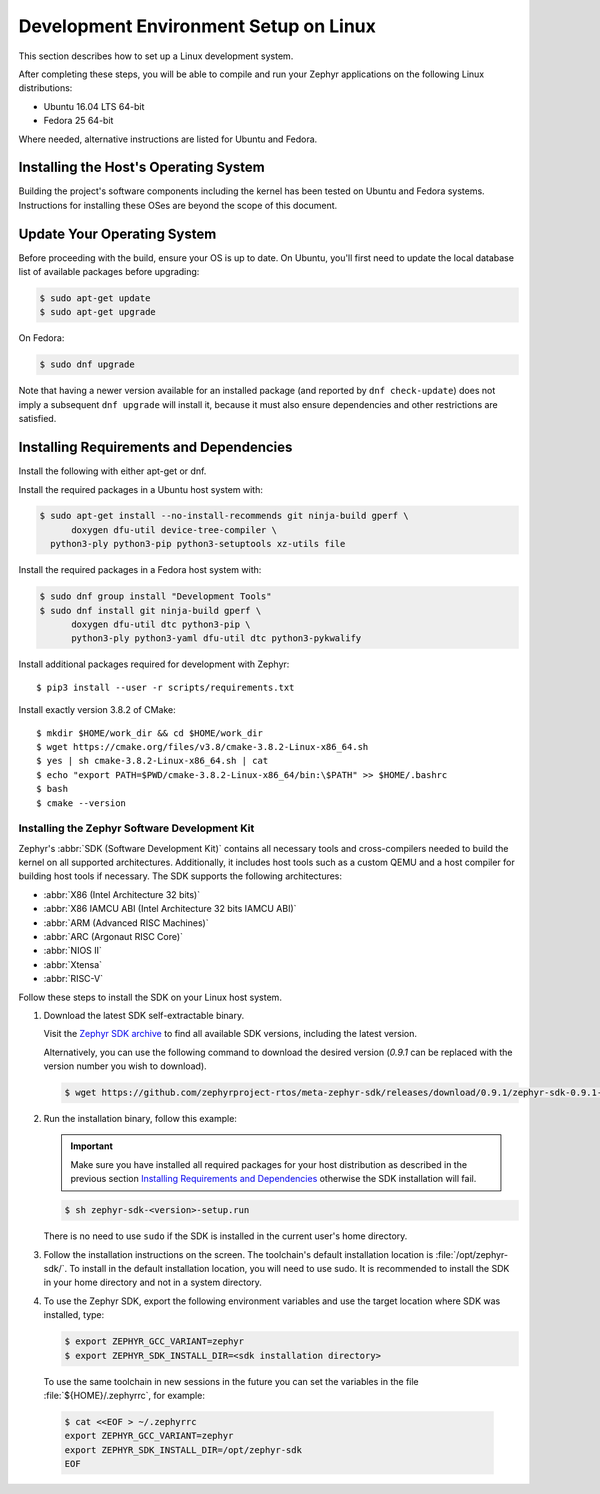 .. _installation_linux:

Development Environment Setup on Linux
######################################

This section describes how to set up a Linux development system.

After completing these steps, you will be able to compile and run your Zephyr
applications on the following Linux distributions:

* Ubuntu 16.04 LTS 64-bit
* Fedora 25 64-bit

Where needed, alternative instructions are listed for Ubuntu and Fedora.

Installing the Host's Operating System
**************************************

Building the project's software components including the kernel has been
tested on Ubuntu and Fedora systems. Instructions for installing these OSes
are beyond the scope of this document.

Update Your Operating System
****************************

Before proceeding with the build, ensure your OS is up to date.  On Ubuntu,
you'll first need to update the local database list of available packages
before upgrading:

.. code-block:: console

   $ sudo apt-get update
   $ sudo apt-get upgrade

On Fedora:

.. code-block:: console

   $ sudo dnf upgrade

Note that having a newer version available for an installed package
(and reported by ``dnf check-update``) does not imply a subsequent
``dnf upgrade`` will install it, because it must also ensure dependencies
and other restrictions are satisfied.

Installing Requirements and Dependencies
****************************************

Install the following with either apt-get or dnf.

Install the required packages in a Ubuntu host system with:

.. code-block:: console

   $ sudo apt-get install --no-install-recommends git ninja-build gperf \
	 doxygen dfu-util device-tree-compiler \
     python3-ply python3-pip python3-setuptools xz-utils file

Install the required packages in a Fedora host system with:

.. code-block:: console

   $ sudo dnf group install "Development Tools"
   $ sudo dnf install git ninja-build gperf \
	 doxygen dfu-util dtc python3-pip \
	 python3-ply python3-yaml dfu-util dtc python3-pykwalify

Install additional packages required for development with Zephyr::

   $ pip3 install --user -r scripts/requirements.txt

Install exactly version 3.8.2 of CMake::

   $ mkdir $HOME/work_dir && cd $HOME/work_dir
   $ wget https://cmake.org/files/v3.8/cmake-3.8.2-Linux-x86_64.sh
   $ yes | sh cmake-3.8.2-Linux-x86_64.sh | cat
   $ echo "export PATH=$PWD/cmake-3.8.2-Linux-x86_64/bin:\$PATH" >> $HOME/.bashrc
   $ bash
   $ cmake --version

.. _zephyr_sdk:

Installing the Zephyr Software Development Kit
==============================================

Zephyr's :abbr:`SDK (Software Development Kit)` contains all necessary tools
and cross-compilers needed to build the kernel on all supported
architectures. Additionally, it includes host tools such as a custom QEMU and
a host compiler for building host tools if necessary. The SDK supports the
following architectures:

* :abbr:`X86 (Intel Architecture 32 bits)`

* :abbr:`X86 IAMCU ABI (Intel Architecture 32 bits IAMCU ABI)`

* :abbr:`ARM (Advanced RISC Machines)`

* :abbr:`ARC (Argonaut RISC Core)`

* :abbr:`NIOS II`

* :abbr:`Xtensa`

* :abbr:`RISC-V`

Follow these steps to install the SDK on your Linux host system.

#. Download the latest SDK self-extractable binary.

   Visit the `Zephyr SDK archive`_ to find all available SDK versions,
   including the latest version.

   Alternatively, you can use the following command to download the
   desired version (*0.9.1* can be replaced with the version number you
   wish to download).

   .. code-block:: console

      $ wget https://github.com/zephyrproject-rtos/meta-zephyr-sdk/releases/download/0.9.1/zephyr-sdk-0.9.1-setup.run

#. Run the installation binary, follow this example:

   .. important::
      Make sure you have installed all required packages for your host
      distribution as described in the previous section
      `Installing Requirements and Dependencies`_ otherwise the SDK installation will fail.

   .. code-block:: console

      $ sh zephyr-sdk-<version>-setup.run

   There is no need to use ``sudo`` if the SDK is installed in the current
   user's home directory.

#. Follow the installation instructions on the screen. The
   toolchain's default installation location is :file:`/opt/zephyr-sdk/`.
   To install in the default installation location, you will need to use sudo. It is recommended
   to install the SDK in your home directory and not in a system directory.

#. To use the Zephyr SDK, export the following environment variables and
   use the target location where SDK was installed, type:

   .. code-block:: console

      $ export ZEPHYR_GCC_VARIANT=zephyr
      $ export ZEPHYR_SDK_INSTALL_DIR=<sdk installation directory>

  To use the same toolchain in new sessions in the future you can set the
  variables in the file :file:`${HOME}/.zephyrrc`, for example:

  .. code-block:: console

     $ cat <<EOF > ~/.zephyrrc
     export ZEPHYR_GCC_VARIANT=zephyr
     export ZEPHYR_SDK_INSTALL_DIR=/opt/zephyr-sdk
     EOF

.. _Zephyr SDK archive:
    https://www.zephyrproject.org/downloads#Zephyr_SDK_Tools
